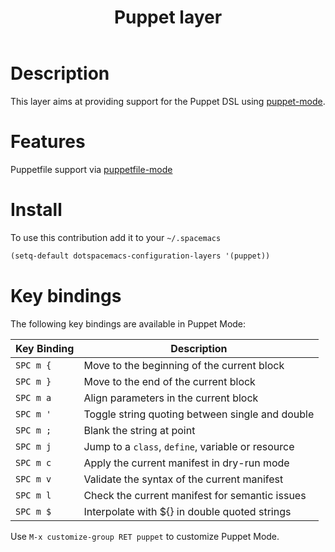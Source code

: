#+TITLE: Puppet layer
#+HTML_HEAD_EXTRA: <link rel="stylesheet" type="text/css" href="../../../css/readtheorg.css" />

[[file:img/puppet.png]]

* Table of Contents                                         :TOC_4_org:noexport:
 - [[Description][Description]]
 - [[Features][Features]]
 - [[Install][Install]]
 - [[Key bindings][Key bindings]]

* Description
This layer aims at providing support for the Puppet DSL using [[https://github.com/lunaryorn/puppet-mode][puppet-mode]].

* Features
Puppetfile support via [[http://melpa.org/#/puppetfile-mode][puppetfile-mode]]

* Install
To use this contribution add it to your =~/.spacemacs=

#+BEGIN_SRC emacs-lisp
  (setq-default dotspacemacs-configuration-layers '(puppet))
#+END_SRC

* Key bindings
The following key bindings are available in Puppet Mode:

| Key Binding | Description                                       |
|-------------+---------------------------------------------------|
| ~SPC m {~   | Move to the beginning of the current block        |
| ~SPC m }~   | Move to the end of the current block              |
| ~SPC m a~   | Align parameters in the current block             |
| ~SPC m '~   | Toggle string quoting between single and double   |
| ~SPC m ;~   | Blank the string at point                         |
| ~SPC m j~   | Jump to a =class=, =define=, variable or resource |
| ~SPC m c~   | Apply the current manifest in dry-run mode        |
| ~SPC m v~   | Validate the syntax of the current manifest       |
| ~SPC m l~   | Check the current manifest for semantic issues    |
| ~SPC m $~   | Interpolate with ${} in double quoted strings     |

Use =M-x customize-group RET puppet= to customize Puppet Mode.
